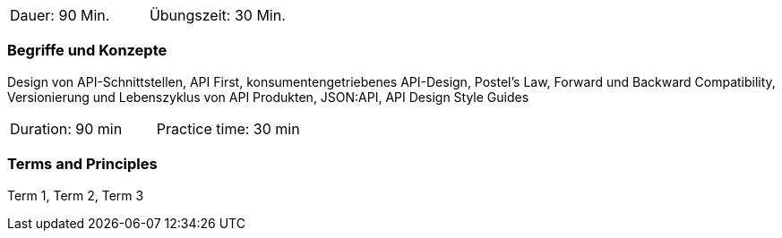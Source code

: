 // tag::DE[]
|===
| Dauer: 90 Min. | Übungszeit: 30 Min.
|===

=== Begriffe und Konzepte

Design von API-Schnittstellen, API First, konsumentengetriebenes API-Design, Postel's Law, Forward und Backward Compatibility, Versionierung und Lebenszyklus von API Produkten, JSON:API, API Design Style Guides

// end::DE[]

// tag::EN[]
|===
| Duration: 90 min | Practice time: 30 min
|===

=== Terms and Principles
Term 1, Term 2, Term 3
// end::EN[]
